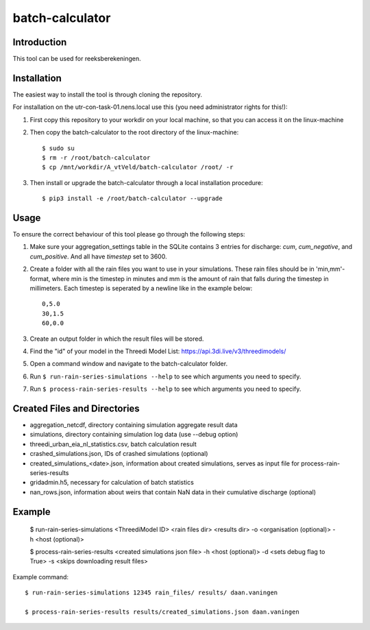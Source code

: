 batch-calculator
==========================================

Introduction
------------
This tool can be used for reeksberekeningen.

Installation
------------
The easiest way to install the tool is through cloning the repository.

For installation on the utr-con-task-01.nens.local use this (you need administrator rights for this!):

1. First copy this repository to your workdir on your local machine, so that you can access it on the linux-machine

2. Then copy the batch-calculator to the root directory of the linux-machine::

    $ sudo su
    $ rm -r /root/batch-calculator
    $ cp /mnt/workdir/A_vtVeld/batch-calculator /root/ -r

3. Then install or upgrade the batch-calculator through a local installation procedure::

    $ pip3 install -e /root/batch-calculator --upgrade

Usage
-----

To ensure the correct behaviour of this tool please go through the following steps:

#. Make sure your aggregation_settings table in the SQLite contains 3 entries for discharge: `cum`, `cum_negative`, and `cum_positive`. And all have `timestep` set to 3600.

#. Create a folder with all the rain files you want to use in your simulations. These rain files should be in 'min,mm'-format, where min is the timestep in minutes and mm is the amount of rain that falls during the timestep in millimeters. Each timestep is seperated by a newline like in the example below::

    0,5.0
    30,1.5
    60,0.0
#. Create an output folder in which the result files will be stored.
#. Find the "id" of your model in the Threedi Model List: https://api.3di.live/v3/threedimodels/
#. Open a command window and navigate to the batch-calculator folder.
#. Run ``$ run-rain-series-simulations --help`` to see which arguments you need to specify.
#. Run ``$ process-rain-series-results --help`` to see which arguments you need to specify.

Created Files and Directories
-----------------------------

- aggregation_netcdf, directory containing simulation aggregate result data
- simulations, directory containing simulation log data (use --debug option)
- threedi_urban_eia_nl_statistics.csv, batch calculation result
- crashed_simulations.json, IDs of crashed simulations (optional)
- created_simulations_<date>.json, information about created simulations, serves as input file for process-rain-series-results
- gridadmin.h5, necessary for calculation of batch statistics
- nan_rows.json, information about weirs that contain NaN data in their cumulative discharge (optional)

Example
------------

  $ run-rain-series-simulations <ThreediModel ID> <rain files dir> <results dir> -o <organisation (optional)> -h <host (optional)>

  $ process-rain-series-results <created simulations json file> -h <host (optional)> -d <sets debug flag to True> -s <skips downloading result files>

Example command::

  $ run-rain-series-simulations 12345 rain_files/ results/ daan.vaningen

  $ process-rain-series-results results/created_simulations.json daan.vaningen

